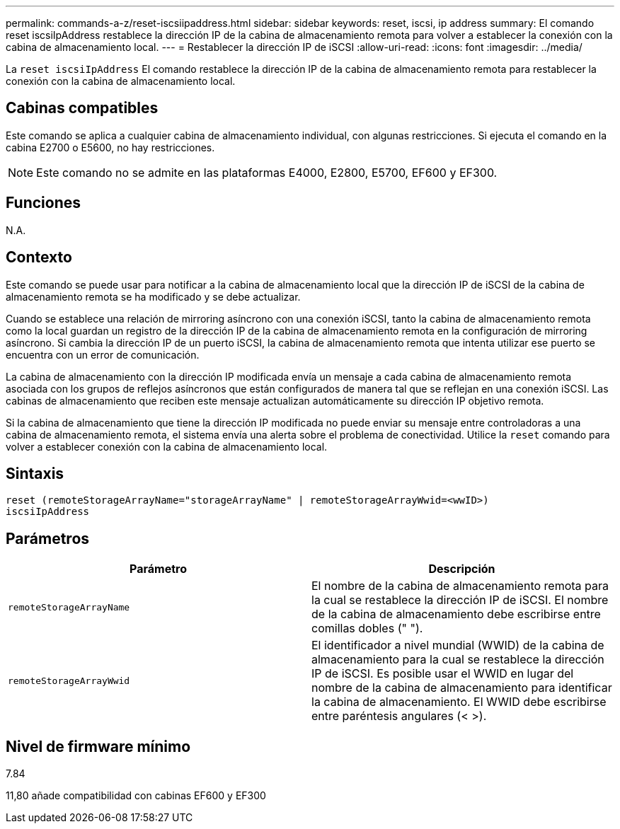---
permalink: commands-a-z/reset-iscsiipaddress.html 
sidebar: sidebar 
keywords: reset, iscsi, ip address 
summary: El comando reset iscsiIpAddress restablece la dirección IP de la cabina de almacenamiento remota para volver a establecer la conexión con la cabina de almacenamiento local. 
---
= Restablecer la dirección IP de iSCSI
:allow-uri-read: 
:icons: font
:imagesdir: ../media/


[role="lead"]
La `reset iscsiIpAddress` El comando restablece la dirección IP de la cabina de almacenamiento remota para restablecer la conexión con la cabina de almacenamiento local.



== Cabinas compatibles

Este comando se aplica a cualquier cabina de almacenamiento individual, con algunas restricciones. Si ejecuta el comando en la cabina E2700 o E5600, no hay restricciones.

[NOTE]
====
Este comando no se admite en las plataformas E4000, E2800, E5700, EF600 y EF300.

====


== Funciones

N.A.



== Contexto

Este comando se puede usar para notificar a la cabina de almacenamiento local que la dirección IP de iSCSI de la cabina de almacenamiento remota se ha modificado y se debe actualizar.

Cuando se establece una relación de mirroring asíncrono con una conexión iSCSI, tanto la cabina de almacenamiento remota como la local guardan un registro de la dirección IP de la cabina de almacenamiento remota en la configuración de mirroring asíncrono. Si cambia la dirección IP de un puerto iSCSI, la cabina de almacenamiento remota que intenta utilizar ese puerto se encuentra con un error de comunicación.

La cabina de almacenamiento con la dirección IP modificada envía un mensaje a cada cabina de almacenamiento remota asociada con los grupos de reflejos asíncronos que están configurados de manera tal que se reflejan en una conexión iSCSI. Las cabinas de almacenamiento que reciben este mensaje actualizan automáticamente su dirección IP objetivo remota.

Si la cabina de almacenamiento que tiene la dirección IP modificada no puede enviar su mensaje entre controladoras a una cabina de almacenamiento remota, el sistema envía una alerta sobre el problema de conectividad. Utilice la `reset` comando para volver a establecer conexión con la cabina de almacenamiento local.



== Sintaxis

[source, cli]
----
reset (remoteStorageArrayName="storageArrayName" | remoteStorageArrayWwid=<wwID>)
iscsiIpAddress
----


== Parámetros

|===
| Parámetro | Descripción 


 a| 
`remoteStorageArrayName`
 a| 
El nombre de la cabina de almacenamiento remota para la cual se restablece la dirección IP de iSCSI. El nombre de la cabina de almacenamiento debe escribirse entre comillas dobles (" ").



 a| 
`remoteStorageArrayWwid`
 a| 
El identificador a nivel mundial (WWID) de la cabina de almacenamiento para la cual se restablece la dirección IP de iSCSI. Es posible usar el WWID en lugar del nombre de la cabina de almacenamiento para identificar la cabina de almacenamiento. El WWID debe escribirse entre paréntesis angulares (< >).

|===


== Nivel de firmware mínimo

7.84

11,80 añade compatibilidad con cabinas EF600 y EF300
